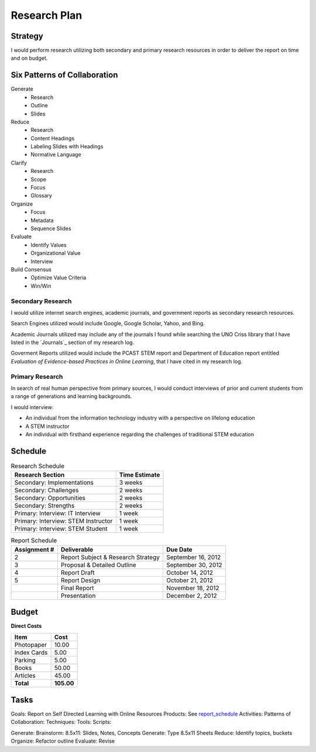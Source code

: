 Research Plan
==============
Strategy
---------
I would perform research utilizing both secondary and primary research
resources in order to deliver the report on time and on budget.

Six Patterns of Collaboration
------------------------------
Generate
 * Research
 * Outline
 * Slides

Reduce
 * Research
 * Content Headings
 * Labeling Slides with Headings
 * Normative Language

Clarify
 * Research
 * Scope
 * Focus
 * Glossary

Organize
 * Focus
 * Metadata
 * Sequence Slides

Evaluate
 * Identify Values
 * Organizational Value
 * Interview

Build Consensus
 * Optimize Value Criteria
 * Win/Win

Secondary Research
~~~~~~~~~~~~~~~~~~~
I would utilize internet search engines, academic journals, and 
government reports as secondary research resources.

Search Engines utilized would include Google, Google Scholar, Yahoo, and Bing.

Academic Journals utilized may include any of the journals I found while
searching the UNO Criss library that I have listed in the `Journals`_ 
section of my research log.

Goverment Reports utilized would include the PCAST STEM report and 
Department of Education report entitled 
*Evaluation of Evidence-based Practices in Online Learning*, that I have
cited in my research log.

Primary Research
~~~~~~~~~~~~~~~~~
In search of real human perspective from primary sources,
I would conduct interviews of prior and current students from a range of
generations and learning backgrounds.

I would interview:

- An individual from the information technology industry with a perspective
  on lifelong education
- A STEM instructor
- An individual with firsthand experience regarding the
  challenges of traditional STEM education

.. raw:: pdf

    PageBreak

Schedule
---------
.. list-table:: Research Schedule
   :header-rows: 1

   * - Research Section
     - Time Estimate
   * - Secondary: Implementations
     - 3 weeks
   * - Secondary: Challenges
     - 2 weeks
   * - Secondary: Opportunities
     - 2 weeks
   * - Secondary: Strengths
     - 2 weeks
   * - Primary: Interview: IT Interview
     - 1 week
   * - Primary: Interview: STEM Instructor
     - 1 week
   * - Primary: Interview: STEM Student
     - 1 week

.. _report_schedule:

.. list-table:: Report Schedule
   :header-rows: 1

   * - Assignment #
     - Deliverable
     - Due Date
   * - 2
     - Report Subject & Research Strategy
     - September 16, 2012
   * - 3
     - Proposal & Detailed Outline
     - September 30, 2012
   * - 4
     - Report Draft
     - October 14, 2012
   * - 5
     - Report Design
     - October 21, 2012
   * -
     - Final Report
     - November 18, 2012
   * -
     - Presentation
     - December 2, 2012

Budget
-------
**Direct Costs**

===========  ==========
   Item         Cost
===========  ==========
Photopaper   10.00
Index Cards  5.00
Parking      5.00
Books        50.00
Articles     45.00
**Total**    **105.00**
===========  ==========

Tasks
-------
Goals: Report on Self Directed Learning with Online Resources
Products: See `report_schedule`_
Activities:
Patterns of Collaboration:
Techniques:
Tools:
Scripts:

Generate: Brainstorm: 8.5x11: Slides, Notes, Concepts
Generate: Type 8.5x11 Sheets
Reduce: Identify topics, buckets
Organize: Refactor outline
Evaluate: Revise
